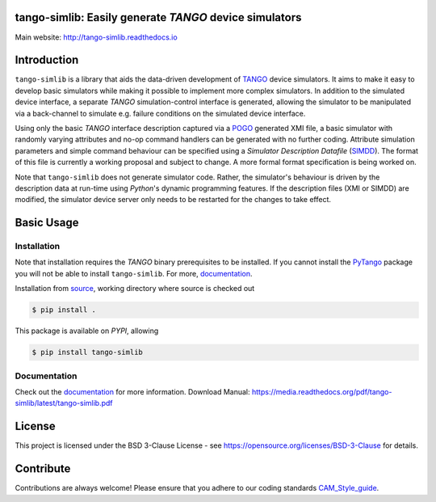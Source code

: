=======================================================
tango-simlib: Easily generate *TANGO* device simulators
=======================================================

|Doc Status|
|Pypi Version|
|Python Versions|

Main website: http://tango-simlib.readthedocs.io

============
Introduction
============

``tango-simlib`` is a library that aids the data-driven development of TANGO_ device
simulators. It aims to make it easy to develop basic simulators while making it
possible to implement more complex simulators. In addition to the simulated
device interface, a separate *TANGO* simulation-control interface is generated,
allowing the simulator to be manipulated via a back-channel to simulate
e.g. failure conditions on the simulated device interface.

Using only the basic *TANGO* interface description captured via a POGO_ generated
XMI file, a basic simulator with randomly varying attributes and no-op command
handlers can be generated with no further coding. Attribute simulation
parameters and simple command behaviour can be specified using a *Simulator
Description Datafile* (SIMDD_). The format of this file is currently a working
proposal and subject to change. A more formal format specification is being
worked on.

Note that ``tango-simlib`` does not generate simulator code. Rather, the
simulator's behaviour is driven by the description data at run-time using *Python*'s
dynamic programming features. If the description files (XMI or SIMDD) are
modified, the simulator device server only needs to be restarted for the changes
to take effect.

.. |Doc Status| image:: https://readthedocs.org/projects/tango-simlib/badge/?version=latest
                :target: http://tango-simlib.readthedocs.io/en/latest
                :alt:

.. |Pypi Version| image:: https://img.shields.io/pypi/v/tango-simlib.svg
                  :target: https://pypi.python.org/pypi/tango-simlib
                  :alt:

.. |Python Versions| image:: https://img.shields.io/pypi/pyversions/tango-simlib.svg
                     :target: https://pypi.python.org/pypi/tango-simlib/
                     :alt:

.. _TANGO: http://www.tango-controls.org/
.. _POGO: http://www.esrf.eu/computing/cs/tango/tango_doc/tools_doc/pogo_doc/
.. _SIMDD: https://docs.google.com/document/d/1tkRGnKu5g8AHxVjK7UkEiukvqtqgZDzptphVCHemcIs/edit?usp=sharing
.. _CAM_Style_guide: https://docs.google.com/document/d/1aZoIyR9tz5rCWr2qJKuMTmKp2IzHlFjrCFrpDDHFypM/edit?usp=sharing
.. _PyTango: https://pypi.python.org/pypi/PyTango
.. _source: https://github.com/ska-sa/tango-simlib
.. _documentation: http://tango-simlib.rtfd.io

===========
Basic Usage
===========

Installation
------------

Note that installation requires the *TANGO* binary prerequisites to be
installed. If you cannot install the PyTango_ package you will not be able to
install ``tango-simlib``. For more, documentation_.

Installation from source_, working directory where source is checked out

.. code-block:: bash
  
    $ pip install .

This package is available on *PYPI*, allowing

.. code-block:: bash
  
    $ pip install tango-simlib

Documentation
-------------

Check out the documentation_ for more information.
Download Manual: https://media.readthedocs.org/pdf/tango-simlib/latest/tango-simlib.pdf

=======
License
=======

This project is licensed under the BSD 3-Clause License - see https://opensource.org/licenses/BSD-3-Clause for details.

==========
Contribute
==========

Contributions are always welcome! Please ensure that you adhere to our coding standards CAM_Style_guide_.
